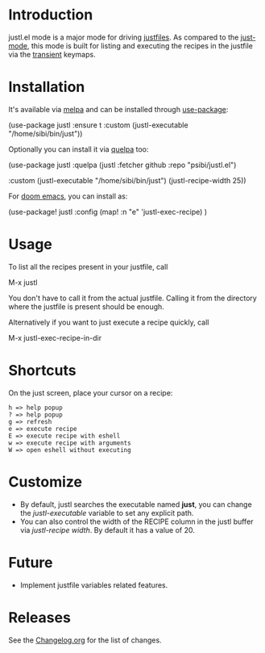 # NOTE: To avoid having this in the info manual, we use HTML rather than Org syntax; it still appears with the GitHub renderer.
#+HTML: <a href="https://github.com/psibi/justl.el/actions"><img src="https://github.com/psibi/justl.el/actions/workflows/check.yaml/badge.svg"></a> <a href="https://melpa.org/#/justl"><img alt="MELPA" src="https://melpa.org/packages/justl-badge.svg"/></a>

* Introduction

justl.el mode is a major mode for driving [[https://github.com/casey/just][justfiles]]. As compared to
the [[https://melpa.org/#/just-mode][just-mode]], this mode is built for listing and executing the
recipes in the justfile via the [[https://magit.vc/manual/transient][transient]] keymaps.

[[https://user-images.githubusercontent.com/737477/132949123-87387b7e-8f7d-45de-ac32-8815d9c1dc5d.png]]

* Installation

It's available via [[https://melpa.org/#/justl][melpa]] and can be installed through [[https://github.com/jwiegley/use-package][use-package]]:

#+begin_example elisp
(use-package justl
  :ensure t
  :custom
  (justl-executable "/home/sibi/bin/just"))
#+end_example

Optionally you can install it via [[https://github.com/quelpa/quelpa][quelpa]] too:

#+begin_example elisp
(use-package justl
  :quelpa (justl :fetcher github
                 :repo "psibi/justl.el")

  :custom
  (justl-executable "/home/sibi/bin/just")
  (justl-recipe-width 25))
#+end_example

For [[https://github.com/doomemacs/doomemacs][doom emacs]], you can install as:

#+begin_example elisp
(use-package! justl
  :config
  (map! :n "e" 'justl-exec-recipe)
  )
#+end_example

* Usage

To list all the recipes present in your justfile, call

#+begin_example elisp
M-x justl
#+end_example

You don't have to call it from the actual justfile. Calling it from
the directory where the justfile is present should be enough.

Alternatively if you want to just execute a recipe quickly, call

#+begin_example elisp
M-x justl-exec-recipe-in-dir
#+end_example

* Shortcuts

On the just screen, place your cursor on a recipe:

#+begin_example
h => help popup
? => help popup
g => refresh
e => execute recipe
E => execute recipe with eshell
w => execute recipe with arguments
W => open eshell without executing
#+end_example

* Customize

- By default, justl searches the executable named *just*, you can
  change the /justl-executable/ variable to set any explicit path.
- You can also control the width of the RECIPE column in the justl
  buffer via /justl-recipe width/. By default it has a value of 20.

* Future

- Implement justfile variables related features.

* Releases

See the [[file:Changelog.org][Changelog.org]] for the list of changes.
